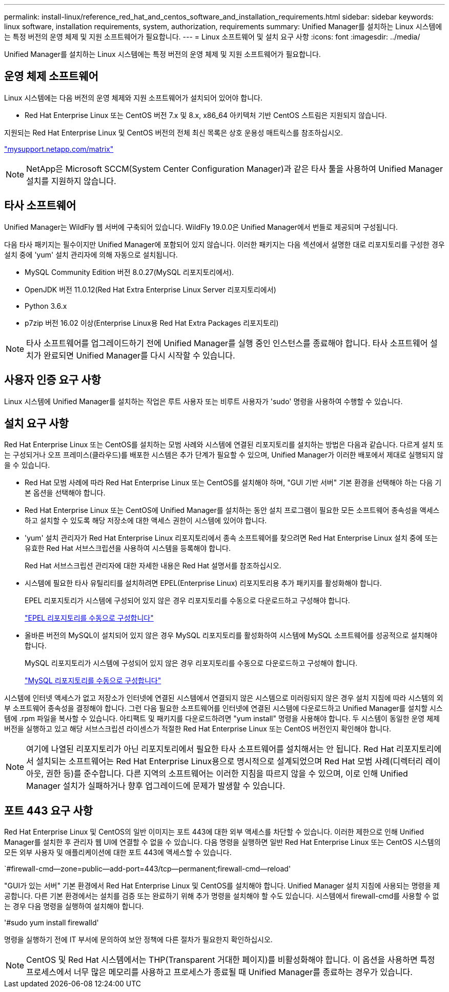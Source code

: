 ---
permalink: install-linux/reference_red_hat_and_centos_software_and_installation_requirements.html 
sidebar: sidebar 
keywords: linux software, installation requirements, system, authorization,  requirements 
summary: Unified Manager를 설치하는 Linux 시스템에는 특정 버전의 운영 체제 및 지원 소프트웨어가 필요합니다. 
---
= Linux 소프트웨어 및 설치 요구 사항
:icons: font
:imagesdir: ../media/


[role="lead"]
Unified Manager를 설치하는 Linux 시스템에는 특정 버전의 운영 체제 및 지원 소프트웨어가 필요합니다.



== 운영 체제 소프트웨어

Linux 시스템에는 다음 버전의 운영 체제와 지원 소프트웨어가 설치되어 있어야 합니다.

* Red Hat Enterprise Linux 또는 CentOS 버전 7.x 및 8.x, x86_64 아키텍처 기반 CentOS 스트림은 지원되지 않습니다.


지원되는 Red Hat Enterprise Linux 및 CentOS 버전의 전체 최신 목록은 상호 운용성 매트릭스를 참조하십시오.

http://mysupport.netapp.com/matrix["mysupport.netapp.com/matrix"]


NOTE: NetApp은 Microsoft SCCM(System Center Configuration Manager)과 같은 타사 툴을 사용하여 Unified Manager 설치를 지원하지 않습니다.



== 타사 소프트웨어

Unified Manager는 WildFly 웹 서버에 구축되어 있습니다. WildFly 19.0.0은 Unified Manager에서 번들로 제공되며 구성됩니다.

다음 타사 패키지는 필수이지만 Unified Manager에 포함되어 있지 않습니다. 이러한 패키지는 다음 섹션에서 설명한 대로 리포지토리를 구성한 경우 설치 중에 'yum' 설치 관리자에 의해 자동으로 설치됩니다.

* MySQL Community Edition 버전 8.0.27(MySQL 리포지토리에서).
* OpenJDK 버전 11.0.12(Red Hat Extra Enterprise Linux Server 리포지토리에서)
* Python 3.6.x
* p7zip 버전 16.02 이상(Enterprise Linux용 Red Hat Extra Packages 리포지토리)


[NOTE]
====
타사 소프트웨어를 업그레이드하기 전에 Unified Manager를 실행 중인 인스턴스를 종료해야 합니다. 타사 소프트웨어 설치가 완료되면 Unified Manager를 다시 시작할 수 있습니다.

====


== 사용자 인증 요구 사항

Linux 시스템에 Unified Manager를 설치하는 작업은 루트 사용자 또는 비루트 사용자가 'sudo' 명령을 사용하여 수행할 수 있습니다.



== 설치 요구 사항

Red Hat Enterprise Linux 또는 CentOS를 설치하는 모범 사례와 시스템에 연결된 리포지토리를 설치하는 방법은 다음과 같습니다. 다르게 설치 또는 구성되거나 오프 프레미스(클라우드)를 배포한 시스템은 추가 단계가 필요할 수 있으며, Unified Manager가 이러한 배포에서 제대로 실행되지 않을 수 있습니다.

* Red Hat 모범 사례에 따라 Red Hat Enterprise Linux 또는 CentOS를 설치해야 하며, "GUI 기반 서버" 기본 환경을 선택해야 하는 다음 기본 옵션을 선택해야 합니다.
* Red Hat Enterprise Linux 또는 CentOS에 Unified Manager를 설치하는 동안 설치 프로그램이 필요한 모든 소프트웨어 종속성을 액세스하고 설치할 수 있도록 해당 저장소에 대한 액세스 권한이 시스템에 있어야 합니다.
* 'yum' 설치 관리자가 Red Hat Enterprise Linux 리포지토리에서 종속 소프트웨어를 찾으려면 Red Hat Enterprise Linux 설치 중에 또는 유효한 Red Hat 서브스크립션을 사용하여 시스템을 등록해야 합니다.
+
Red Hat 서브스크립션 관리자에 대한 자세한 내용은 Red Hat 설명서를 참조하십시오.

* 시스템에 필요한 타사 유틸리티를 설치하려면 EPEL(Enterprise Linux) 리포지토리용 추가 패키지를 활성화해야 합니다.
+
EPEL 리포지토리가 시스템에 구성되어 있지 않은 경우 리포지토리를 수동으로 다운로드하고 구성해야 합니다.

+
link:task_manually_configure_epel_repository.html["EPEL 리포지토리를 수동으로 구성합니다"]

* 올바른 버전의 MySQL이 설치되어 있지 않은 경우 MySQL 리포지토리를 활성화하여 시스템에 MySQL 소프트웨어를 성공적으로 설치해야 합니다.
+
MySQL 리포지토리가 시스템에 구성되어 있지 않은 경우 리포지토리를 수동으로 다운로드하고 구성해야 합니다.

+
link:task_manually_configure_mysql_repository.html["MySQL 리포지토리를 수동으로 구성합니다"]



시스템에 인터넷 액세스가 없고 저장소가 인터넷에 연결된 시스템에서 연결되지 않은 시스템으로 미러링되지 않은 경우 설치 지침에 따라 시스템의 외부 소프트웨어 종속성을 결정해야 합니다. 그런 다음 필요한 소프트웨어를 인터넷에 연결된 시스템에 다운로드하고 Unified Manager를 설치할 시스템에 .rpm 파일을 복사할 수 있습니다. 아티팩트 및 패키지를 다운로드하려면 "yum install" 명령을 사용해야 합니다. 두 시스템이 동일한 운영 체제 버전을 실행하고 있고 해당 서브스크립션 라이센스가 적절한 Red Hat Enterprise Linux 또는 CentOS 버전인지 확인해야 합니다.

[NOTE]
====
여기에 나열된 리포지토리가 아닌 리포지토리에서 필요한 타사 소프트웨어를 설치해서는 안 됩니다. Red Hat 리포지토리에서 설치되는 소프트웨어는 Red Hat Enterprise Linux용으로 명시적으로 설계되었으며 Red Hat 모범 사례(디렉터리 레이아웃, 권한 등)를 준수합니다. 다른 지역의 소프트웨어는 이러한 지침을 따르지 않을 수 있으며, 이로 인해 Unified Manager 설치가 실패하거나 향후 업그레이드에 문제가 발생할 수 있습니다.

====


== 포트 443 요구 사항

Red Hat Enterprise Linux 및 CentOS의 일반 이미지는 포트 443에 대한 외부 액세스를 차단할 수 있습니다. 이러한 제한으로 인해 Unified Manager를 설치한 후 관리자 웹 UI에 연결할 수 없을 수 있습니다. 다음 명령을 실행하면 일반 Red Hat Enterprise Linux 또는 CentOS 시스템의 모든 외부 사용자 및 애플리케이션에 대한 포트 443에 액세스할 수 있습니다.

`#firewall-cmd--zone=public--add-port=443/tcp--permanent;firewall-cmd--reload'

"GUI가 있는 서버" 기본 환경에서 Red Hat Enterprise Linux 및 CentOS를 설치해야 합니다. Unified Manager 설치 지침에 사용되는 명령을 제공합니다. 다른 기본 환경에서는 설치를 검증 또는 완료하기 위해 추가 명령을 설치해야 할 수도 있습니다. 시스템에서 firewall-cmd를 사용할 수 없는 경우 다음 명령을 실행하여 설치해야 합니다.

'#sudo yum install firewalld'

명령을 실행하기 전에 IT 부서에 문의하여 보안 정책에 다른 절차가 필요한지 확인하십시오.

[NOTE]
====
CentOS 및 Red Hat 시스템에서는 THP(Transparent 거대한 페이지)를 비활성화해야 합니다. 이 옵션을 사용하면 특정 프로세스에서 너무 많은 메모리를 사용하고 프로세스가 종료될 때 Unified Manager를 종료하는 경우가 있습니다.

====